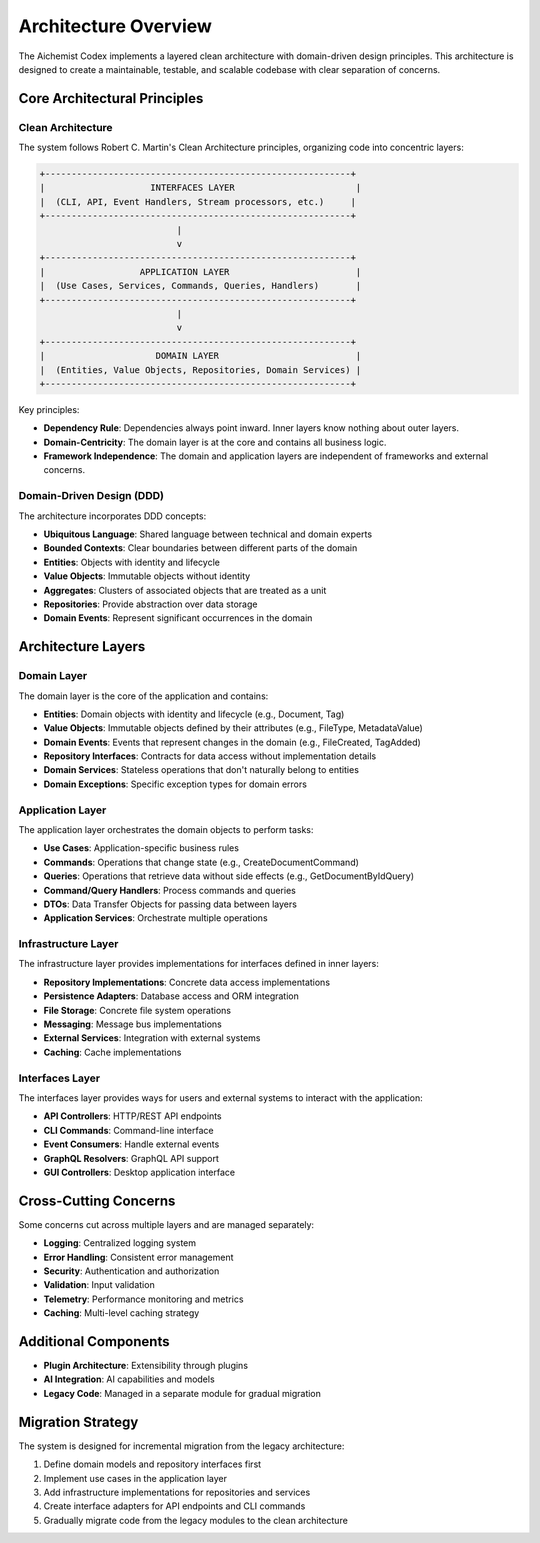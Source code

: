 ======================
Architecture Overview
======================

The Aichemist Codex implements a layered clean architecture with domain-driven design principles. This architecture is designed to create a maintainable, testable, and scalable codebase with clear separation of concerns.

Core Architectural Principles
=============================

Clean Architecture
-----------------

The system follows Robert C. Martin's Clean Architecture principles, organizing code into concentric layers:

.. code-block:: text

    +----------------------------------------------------------+
    |                    INTERFACES LAYER                       |
    |  (CLI, API, Event Handlers, Stream processors, etc.)     |
    +----------------------------------------------------------+
                              |
                              v
    +----------------------------------------------------------+
    |                  APPLICATION LAYER                        |
    |  (Use Cases, Services, Commands, Queries, Handlers)       |
    +----------------------------------------------------------+
                              |
                              v
    +----------------------------------------------------------+
    |                     DOMAIN LAYER                          |
    |  (Entities, Value Objects, Repositories, Domain Services) |
    +----------------------------------------------------------+

Key principles:

* **Dependency Rule**: Dependencies always point inward. Inner layers know nothing about outer layers.
* **Domain-Centricity**: The domain layer is at the core and contains all business logic.
* **Framework Independence**: The domain and application layers are independent of frameworks and external concerns.

Domain-Driven Design (DDD)
-------------------------

The architecture incorporates DDD concepts:

* **Ubiquitous Language**: Shared language between technical and domain experts
* **Bounded Contexts**: Clear boundaries between different parts of the domain
* **Entities**: Objects with identity and lifecycle
* **Value Objects**: Immutable objects without identity
* **Aggregates**: Clusters of associated objects that are treated as a unit
* **Repositories**: Provide abstraction over data storage
* **Domain Events**: Represent significant occurrences in the domain

Architecture Layers
==================

Domain Layer
-----------

The domain layer is the core of the application and contains:

* **Entities**: Domain objects with identity and lifecycle (e.g., Document, Tag)
* **Value Objects**: Immutable objects defined by their attributes (e.g., FileType, MetadataValue)
* **Domain Events**: Events that represent changes in the domain (e.g., FileCreated, TagAdded)
* **Repository Interfaces**: Contracts for data access without implementation details
* **Domain Services**: Stateless operations that don't naturally belong to entities
* **Domain Exceptions**: Specific exception types for domain errors

Application Layer
---------------

The application layer orchestrates the domain objects to perform tasks:

* **Use Cases**: Application-specific business rules
* **Commands**: Operations that change state (e.g., CreateDocumentCommand)
* **Queries**: Operations that retrieve data without side effects (e.g., GetDocumentByIdQuery)
* **Command/Query Handlers**: Process commands and queries
* **DTOs**: Data Transfer Objects for passing data between layers
* **Application Services**: Orchestrate multiple operations

Infrastructure Layer
------------------

The infrastructure layer provides implementations for interfaces defined in inner layers:

* **Repository Implementations**: Concrete data access implementations
* **Persistence Adapters**: Database access and ORM integration
* **File Storage**: Concrete file system operations
* **Messaging**: Message bus implementations
* **External Services**: Integration with external systems
* **Caching**: Cache implementations

Interfaces Layer
--------------

The interfaces layer provides ways for users and external systems to interact with the application:

* **API Controllers**: HTTP/REST API endpoints
* **CLI Commands**: Command-line interface
* **Event Consumers**: Handle external events
* **GraphQL Resolvers**: GraphQL API support
* **GUI Controllers**: Desktop application interface

Cross-Cutting Concerns
=====================

Some concerns cut across multiple layers and are managed separately:

* **Logging**: Centralized logging system
* **Error Handling**: Consistent error management
* **Security**: Authentication and authorization
* **Validation**: Input validation
* **Telemetry**: Performance monitoring and metrics
* **Caching**: Multi-level caching strategy

Additional Components
===================

* **Plugin Architecture**: Extensibility through plugins
* **AI Integration**: AI capabilities and models
* **Legacy Code**: Managed in a separate module for gradual migration

Migration Strategy
================

The system is designed for incremental migration from the legacy architecture:

1. Define domain models and repository interfaces first
2. Implement use cases in the application layer
3. Add infrastructure implementations for repositories and services
4. Create interface adapters for API endpoints and CLI commands
5. Gradually migrate code from the legacy modules to the clean architecture
